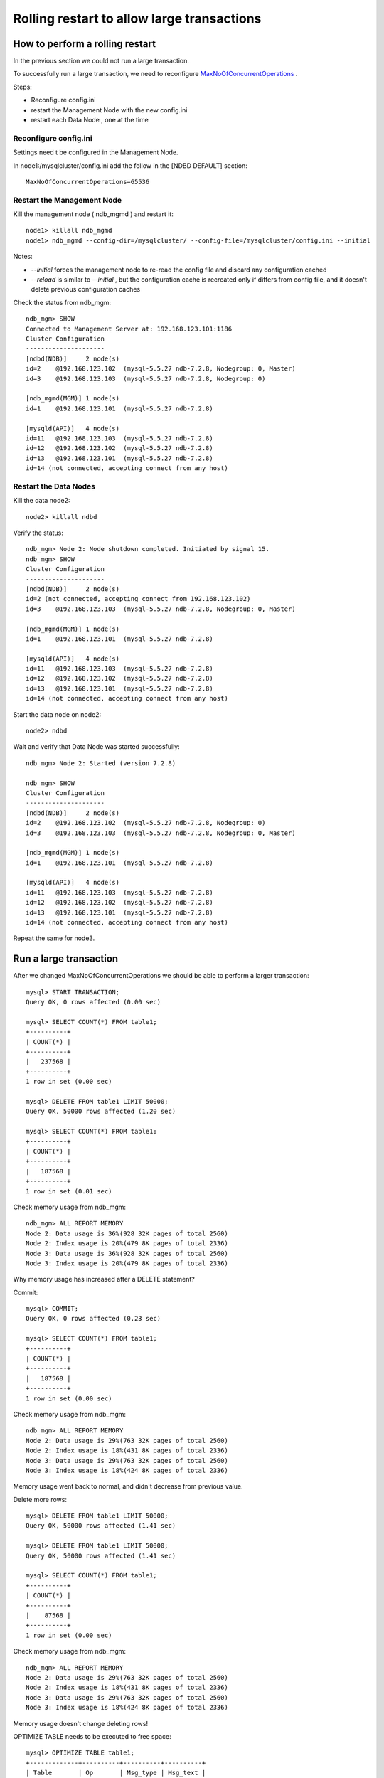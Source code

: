====
Rolling restart to allow large transactions
====


How to perform a rolling restart
====

In the previous section we could not run a large transaction.

To successfully run a large transaction, we need to reconfigure `MaxNoOfConcurrentOperations <http://dev.mysql.com/doc/refman/5.5/en/mysql-cluster-ndbd-definition.html#ndbparam-ndbd-maxnoofconcurrentoperations>`_ .

Steps:

* Reconfigure config.ini

* restart the Management Node with the new config.ini

* restart each Data Node , one at the time


Reconfigure config.ini
~~~~

Settings need t be configured in the Management Node.

In node1:/mysqlcluster/config.ini add the follow in the [NDBD DEFAULT] section::
  
  MaxNoOfConcurrentOperations=65536


Restart the Management Node
~~~~

Kill the management node ( ndb_mgmd ) and restart it::
  
  node1> killall ndb_mgmd
  node1> ndb_mgmd --config-dir=/mysqlcluster/ --config-file=/mysqlcluster/config.ini --initial

Notes:

* *--initial* forces the management node to re-read the config file and discard any configuration cached
* *--reload* is similar to *--initial* , but the configuration cache is recreated only if differs from config file, and it doesn't delete previous configuration caches


Check the status from ndb_mgm::
  
  ndb_mgm> SHOW
  Connected to Management Server at: 192.168.123.101:1186
  Cluster Configuration
  ---------------------
  [ndbd(NDB)]     2 node(s)
  id=2    @192.168.123.102  (mysql-5.5.27 ndb-7.2.8, Nodegroup: 0, Master)
  id=3    @192.168.123.103  (mysql-5.5.27 ndb-7.2.8, Nodegroup: 0)
  
  [ndb_mgmd(MGM)] 1 node(s)
  id=1    @192.168.123.101  (mysql-5.5.27 ndb-7.2.8)
  
  [mysqld(API)]   4 node(s)
  id=11   @192.168.123.103  (mysql-5.5.27 ndb-7.2.8)
  id=12   @192.168.123.102  (mysql-5.5.27 ndb-7.2.8)
  id=13   @192.168.123.101  (mysql-5.5.27 ndb-7.2.8)
  id=14 (not connected, accepting connect from any host)


Restart the Data Nodes
~~~~

Kill the data node2::
  
  node2> killall ndbd


Verify the status::
    
  ndb_mgm> Node 2: Node shutdown completed. Initiated by signal 15.
  ndb_mgm> SHOW
  Cluster Configuration
  ---------------------
  [ndbd(NDB)]     2 node(s)
  id=2 (not connected, accepting connect from 192.168.123.102)
  id=3    @192.168.123.103  (mysql-5.5.27 ndb-7.2.8, Nodegroup: 0, Master)
  
  [ndb_mgmd(MGM)] 1 node(s)
  id=1    @192.168.123.101  (mysql-5.5.27 ndb-7.2.8)
  
  [mysqld(API)]   4 node(s)
  id=11   @192.168.123.103  (mysql-5.5.27 ndb-7.2.8)
  id=12   @192.168.123.102  (mysql-5.5.27 ndb-7.2.8)
  id=13   @192.168.123.101  (mysql-5.5.27 ndb-7.2.8)
  id=14 (not connected, accepting connect from any host)

Start the data node on node2::
  
  node2> ndbd

Wait and verify that Data Node was started successfully::
  
  ndb_mgm> Node 2: Started (version 7.2.8)

  ndb_mgm> SHOW
  Cluster Configuration
  ---------------------
  [ndbd(NDB)]     2 node(s)
  id=2    @192.168.123.102  (mysql-5.5.27 ndb-7.2.8, Nodegroup: 0)
  id=3    @192.168.123.103  (mysql-5.5.27 ndb-7.2.8, Nodegroup: 0, Master)
  
  [ndb_mgmd(MGM)] 1 node(s)
  id=1    @192.168.123.101  (mysql-5.5.27 ndb-7.2.8)
  
  [mysqld(API)]   4 node(s)
  id=11   @192.168.123.103  (mysql-5.5.27 ndb-7.2.8)
  id=12   @192.168.123.102  (mysql-5.5.27 ndb-7.2.8)
  id=13   @192.168.123.101  (mysql-5.5.27 ndb-7.2.8)
  id=14 (not connected, accepting connect from any host)


Repeat the same for node3.



Run a large transaction
=====

After we changed MaxNoOfConcurrentOperations we should be able to perform a larger transaction::
  
  mysql> START TRANSACTION;
  Query OK, 0 rows affected (0.00 sec)
  
  mysql> SELECT COUNT(*) FROM table1;
  +----------+
  | COUNT(*) |
  +----------+
  |   237568 |
  +----------+
  1 row in set (0.00 sec)
  
  mysql> DELETE FROM table1 LIMIT 50000;
  Query OK, 50000 rows affected (1.20 sec)
  
  mysql> SELECT COUNT(*) FROM table1;
  +----------+
  | COUNT(*) |
  +----------+
  |   187568 |
  +----------+
  1 row in set (0.01 sec)


Check memory usage from ndb_mgm::
  
  ndb_mgm> ALL REPORT MEMORY
  Node 2: Data usage is 36%(928 32K pages of total 2560)
  Node 2: Index usage is 20%(479 8K pages of total 2336)
  Node 3: Data usage is 36%(928 32K pages of total 2560)
  Node 3: Index usage is 20%(479 8K pages of total 2336)

Why memory usage has increased after a DELETE statement?

Commit::
  
  mysql> COMMIT;
  Query OK, 0 rows affected (0.23 sec)
  
  mysql> SELECT COUNT(*) FROM table1;
  +----------+
  | COUNT(*) |
  +----------+
  |   187568 |
  +----------+
  1 row in set (0.00 sec)

Check memory usage from ndb_mgm::
  
  ndb_mgm> ALL REPORT MEMORY
  Node 2: Data usage is 29%(763 32K pages of total 2560)
  Node 2: Index usage is 18%(431 8K pages of total 2336)
  Node 3: Data usage is 29%(763 32K pages of total 2560)
  Node 3: Index usage is 18%(424 8K pages of total 2336)

Memory usage went back to normal, and didn't decrease from previous value.

Delete more rows::
  
  mysql> DELETE FROM table1 LIMIT 50000;
  Query OK, 50000 rows affected (1.41 sec)
  
  mysql> DELETE FROM table1 LIMIT 50000;
  Query OK, 50000 rows affected (1.41 sec)
  
  mysql> SELECT COUNT(*) FROM table1;
  +----------+
  | COUNT(*) |
  +----------+
  |    87568 |
  +----------+
  1 row in set (0.00 sec)

Check memory usage from ndb_mgm::
  
  ndb_mgm> ALL REPORT MEMORY
  Node 2: Data usage is 29%(763 32K pages of total 2560)
  Node 2: Index usage is 18%(431 8K pages of total 2336)
  Node 3: Data usage is 29%(763 32K pages of total 2560)
  Node 3: Index usage is 18%(424 8K pages of total 2336)

Memory usage doesn't change deleting rows!

OPTIMIZE TABLE needs to be executed to free space::
  
  mysql> OPTIMIZE TABLE table1;
  +-------------+----------+----------+----------+
  | Table       | Op       | Msg_type | Msg_text |
  +-------------+----------+----------+----------+
  | mydb.table1 | optimize | status   | OK       |
  +-------------+----------+----------+----------+
  1 row in set (11.54 sec)
  
  
  ndb_mgm> ALL REPORT MEMORY
  Node 2: Data usage is 21%(561 32K pages of total 2560)
  Node 2: Index usage is 11%(274 8K pages of total 2336)
  Node 3: Data usage is 21%(561 32K pages of total 2560)
  Node 3: Index usage is 11%(273 8K pages of total 2336)




Notes on OPTIMIZE TABLE:

* OPTIMIZE TABLE processes the table in batches, and each batch is executed after *ndb_optimization_delay* milliseconds ;

* OPTIMIZE TABLE can be killed : this interrupts the optimizations ;

* OPTIMIZE TABLE blocks queries against the same table if executed on the same SQL node, but not if executed on other nodes : it is an online process.


Testing "online" OPTIMIZE TABLE::
  
  node3> for i in `seq 1 30` ; do date ; echo "INSERT INTO table1 SELECT NULL,MD5(RAND()) FROM table1 LIMIT 1024;" | mysql mydb ; sleep 1 ; done
  
  mysql2> OPTIMIZE TABLE table1;


Notes:

* Another method to free unused memory is to perform a new rolling restart. During startup the Data Node allocates to a table only the number of pages required to store the data.
